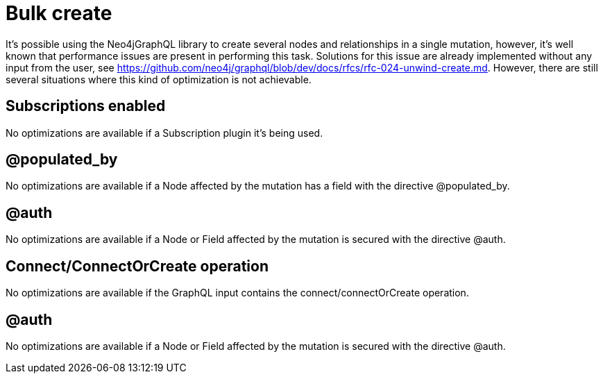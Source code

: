 [[bulk-create]]
= Bulk create

It's possible using the Neo4jGraphQL library to create several nodes and relationships in a single mutation, however,
it's well known that performance issues are present in performing this task.
Solutions for this issue are already implemented without any input from the user, see https://github.com/neo4j/graphql/blob/dev/docs/rfcs/rfc-024-unwind-create.md.
However, there are still several situations where this kind of optimization is not achievable.

== Subscriptions enabled

No optimizations are available if a Subscription plugin it's being used.

== @populated_by

No optimizations are available if a Node affected by the mutation has a field with the directive @populated_by.

== @auth

No optimizations are available if a Node or Field affected by the mutation is secured with the directive @auth.

== Connect/ConnectOrCreate operation

No optimizations are available if the GraphQL input contains the connect/connectOrCreate operation.

== @auth

No optimizations are available if a Node or Field affected by the mutation is secured with the directive @auth.